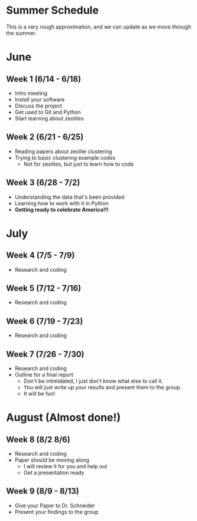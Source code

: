 * Summer Schedule
This is a very rough approximation, and we can update as we move through the summer. 

* June

** Week 1 (6/14 - 6/18)
- Intro meeting
- Install your software
- Discuss the project
- Get used to Git and Python
- Start learning about zeolites
** Week 2 (6/21 - 6/25)
- Reading papers about zeolite clustering
- Trying to basic clustering example codes
  - Not for zeolites, but just to learn how to code
** Week 3 (6/28 - 7/2)
- Understanding the data that's been provided
- Learning how to work with it in Python
- **Getting ready to celebrate America!!!**

* July

** Week 4 (7/5 - 7/9)
- Research and coding
** Week 5 (7/12 - 7/16)
- Research and coding
** Week 6 (7/19 - 7/23)
- Research and coding
** Week 7 (7/26 - 7/30)
- Research and coding
- Outline for a final report
  - Don't be intimidated, I just don't know what else to call it.
  - You will just write up your results and present them to the group.
  - It will be fun!

* August (Almost done!)
** Week 8 (8/2 8/6)
- Research and coding
- Paper should be moving along
  - I will review it for you and help out
  - Get a presentation ready
** Week 9 (8/9 - 8/13)
- Give your Paper to Dr. Schneider
- Present your findings to the group
